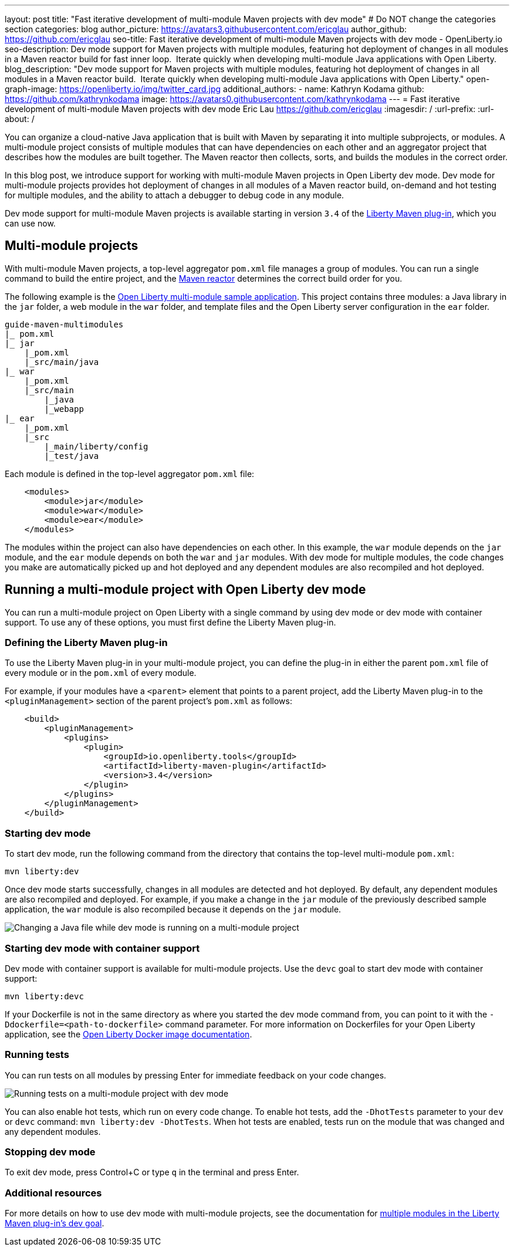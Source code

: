 ---
layout: post
title: "Fast iterative development of multi-module Maven projects with dev mode"
# Do NOT change the categories section
categories: blog
author_picture: https://avatars3.githubusercontent.com/ericglau
author_github: https://github.com/ericglau
seo-title: Fast iterative development of multi-module Maven projects with dev mode - OpenLiberty.io
seo-description: Dev mode support for Maven projects with multiple modules, featuring hot deployment of changes in all modules in a Maven reactor build for fast inner loop.  Iterate quickly when developing multi-module Java applications with Open Liberty.
blog_description: "Dev mode support for Maven projects with multiple modules, featuring hot deployment of changes in all modules in a Maven reactor build.  Iterate quickly when developing multi-module Java applications with Open Liberty."
open-graph-image: https://openliberty.io/img/twitter_card.jpg
additional_authors: 
- name: Kathryn Kodama
  github: https://github.com/kathrynkodama
  image: https://avatars0.githubusercontent.com/kathrynkodama
---
= Fast iterative development of multi-module Maven projects with dev mode
Eric Lau <https://github.com/ericglau>
:imagesdir: /
:url-prefix:
:url-about: /
//Blank line here is necessary before starting the body of the post.

You can organize a cloud-native Java application that is built with Maven by separating it into multiple subprojects, or modules. A multi-module project consists of multiple modules that can have dependencies on each other and an aggregator project that describes how the modules are built together. The Maven reactor then collects, sorts, and builds the modules in the correct order.

In this blog post, we introduce support for working with multi-module Maven projects in Open Liberty dev mode. Dev mode for multi-module projects provides hot deployment of changes in all modules of a Maven reactor build, on-demand and hot testing for multiple modules, and the ability to attach a debugger to debug code in any module.  

Dev mode support for multi-module Maven projects is available starting in version `3.4` of the link:https://github.com/OpenLiberty/ci.maven[Liberty Maven plug-in], which you can use now.

== Multi-module projects

With multi-module Maven projects, a top-level aggregator `pom.xml` file manages a group of modules. You can run a single command to build the entire project, and the link:https://maven.apache.org/guides/mini/guide-multiple-modules.html[Maven reactor] determines the correct build order for you.  

The following example is the link:https://github.com/OpenLiberty/guide-maven-multimodules[Open Liberty multi-module sample application]. This project contains three modules: a Java library in the `jar` folder, a web module in the `war` folder, and template files and the Open Liberty server configuration in the `ear` folder. 

----
guide-maven-multimodules
|_ pom.xml
|_ jar
    |_pom.xml
    |_src/main/java
|_ war
    |_pom.xml
    |_src/main
        |_java
        |_webapp
|_ ear
    |_pom.xml
    |_src
        |_main/liberty/config
        |_test/java
----

Each module is defined in the top-level aggregator `pom.xml` file:

[source,xml]
----
    <modules>
        <module>jar</module>
        <module>war</module>
        <module>ear</module>
    </modules>
----

The modules within the project can also have dependencies on each other. In this example, the `war` module depends on the `jar` module, and the `ear` module depends on both the `war` and `jar` modules. With dev mode for multiple modules, the code changes you make are automatically picked up and hot deployed and any dependent modules are also recompiled and hot deployed.

== Running a multi-module project with Open Liberty dev mode

You can run a multi-module project on Open Liberty with a single command by using dev mode or dev mode with container support.  To use any of these options, you must first define the Liberty Maven plug-in.

=== Defining the Liberty Maven plug-in

To use the Liberty Maven plug-in in your multi-module project, you can define the plug-in in either the parent `pom.xml` file of every module or in the `pom.xml` of every module.

For example, if your modules have a `<parent>` element that points to a parent project, add the Liberty Maven plug-in to the `<pluginManagement>` section of the parent project's `pom.xml` as follows:
[source,xml]
----
    <build>
        <pluginManagement>
            <plugins>
                <plugin>
                    <groupId>io.openliberty.tools</groupId>
                    <artifactId>liberty-maven-plugin</artifactId>
                    <version>3.4</version>
                </plugin>
            </plugins>
        </pluginManagement>
    </build>
----

=== Starting dev mode

To start dev mode, run the following command from the directory that contains the top-level multi-module `pom.xml`:

----
mvn liberty:dev
----

Once dev mode starts successfully, changes in all modules are detected and hot deployed. By default, any dependent modules are also recompiled and deployed. For example, if you make a change in the `jar` module of the previously described sample application, the `war` module is also recompiled because it depends on the `jar` module. 

[.img_border_light]
image::img/blog/liberty-multimodule-java-change.gif[Changing a Java file while dev mode is running on a multi-module project,align="center"]

=== Starting dev mode with container support

Dev mode with container support is available for multi-module projects. Use the `devc` goal to start dev mode with container support:

----
mvn liberty:devc  
----

If your Dockerfile is not in the same directory as where you started the dev mode command from, you can point to it with the `-Ddockerfile=<path-to-dockerfile>` command parameter. For more information on Dockerfiles for your Open Liberty application, see the link:https://github.com/OpenLiberty/ci.docker#building-an-application-image[Open Liberty Docker image documentation]. 

=== Running tests
You can run tests on all modules by pressing Enter for immediate feedback on your code changes.

[.img_border_light]
image::img/blog/liberty-multimodule-run-tests.gif[Running tests on a multi-module project with dev mode,align="center"]

You can also enable hot tests, which run on every code change. To enable hot tests, add the `-DhotTests` parameter to your `dev` or `devc` command:  `mvn liberty:dev -DhotTests`. When hot tests are enabled, tests run on the module that was changed and any dependent modules.

=== Stopping dev mode

To exit dev mode, press Control+C or type `q` in the terminal and press Enter.

=== Additional resources

For more details on how to use dev mode with multi-module projects, see the documentation for link:https://github.com/OpenLiberty/ci.maven/blob/main/docs/dev.md#multiple-modules[multiple modules in the Liberty Maven plug-in's dev goal].
